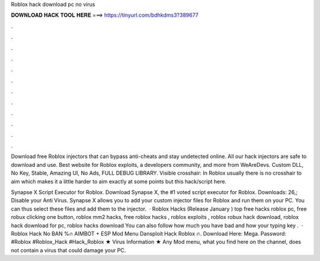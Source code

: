 Roblox hack download pc no virus



𝐃𝐎𝐖𝐍𝐋𝐎𝐀𝐃 𝐇𝐀𝐂𝐊 𝐓𝐎𝐎𝐋 𝐇𝐄𝐑𝐄 ===> https://tinyurl.com/bdhkdms3?389677



.



.



.



.



.



.



.



.



.



.



.



.

Download free Roblox injectors that can bypass anti-cheats and stay undetected online. All our hack injectors are safe to download and use. Best website for Roblox exploits, a developers community, and more from WeAreDevs. Custom DLL, No Key, Stable, Amazing UI, No Ads, FULL DEBUG LIBRARY. Visible crosshair: In Roblox usually there is no crosshair to aim which makes it a little harder to aim exactly at some points but this hack/script here.

Synapse X Script Executor for Roblox. Download Synapse X, the #1 voted script executor for Roblox. Downloads: 26,; Disable your Anti Virus. Synapse X allows you to add your custom injector files for Roblox and run them on your PC. You can thus select these files and add them to the injector.  · Roblox Hacks (Release January ) top  free hacks roblox pc, free robux clicking one button, roblox mm2 hacks, free roblox hacks , roblox exploits , roblox robux hack download, roblox hack download for pc, roblox hacks download You can also follow how much you have bad and how your typing key .  · Roblox Hack No BAN %🔥 AIMBOT + ESP Mod Menu Dansploit Hack Roblox 🔥. Download Here: Mega. Password: #Roblox #Roblox_Hack #Hack_Roblox ★ Virus Information ★ Any Mod menu, what you find here on the channel, does not contain a virus that could damage your PC.
